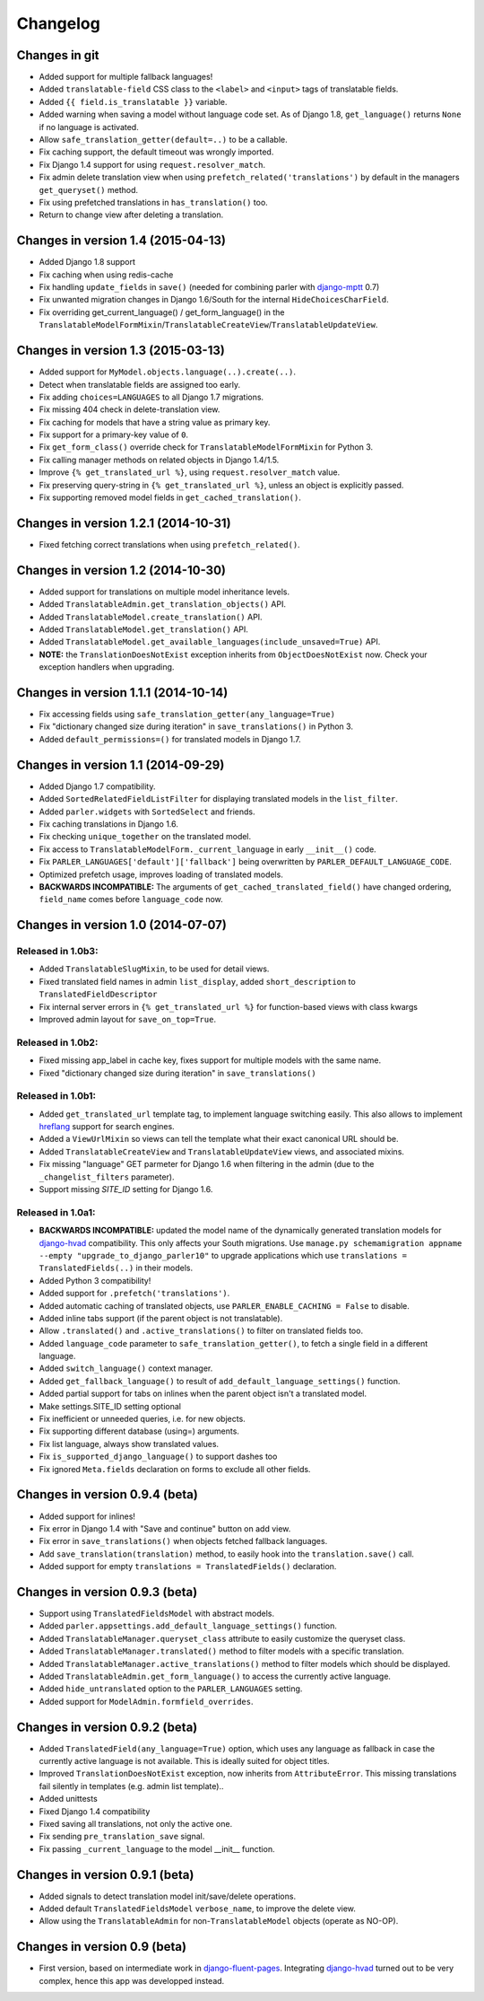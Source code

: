 Changelog
=========

Changes in git
--------------

* Added support for multiple fallback languages!
* Added ``translatable-field`` CSS class to the ``<label>`` and ``<input>`` tags of translatable fields.
* Added ``{{ field.is_translatable }}`` variable.
* Added warning when saving a model without language code set.
  As of Django 1.8, ``get_language()`` returns ``None`` if no language is activated.
* Allow ``safe_translation_getter(default=..)`` to be a callable.
* Fix caching support, the default timeout was wrongly imported.
* Fix Django 1.4 support for using ``request.resolver_match``.
* Fix admin delete translation view when using ``prefetch_related('translations')`` by default in the managers ``get_queryset()`` method.
* Fix using prefetched translations in ``has_translation()`` too.
* Return to change view after deleting a translation.


Changes in version 1.4 (2015-04-13)
-----------------------------------

* Added Django 1.8 support
* Fix caching when using redis-cache
* Fix handling ``update_fields`` in ``save()`` (needed for combining parler with django-mptt_ 0.7)
* Fix unwanted migration changes in Django 1.6/South for the internal ``HideChoicesCharField``.
* Fix overriding get_current_language() / get_form_language() in the ``TranslatableModelFormMixin``/``TranslatableCreateView``/``TranslatableUpdateView``.


Changes in version 1.3 (2015-03-13)
-----------------------------------

* Added support for ``MyModel.objects.language(..).create(..)``.
* Detect when translatable fields are assigned too early.
* Fix adding ``choices=LANGUAGES`` to all Django 1.7 migrations.
* Fix missing 404 check in delete-translation view.
* Fix caching for models that have a string value as primary key.
* Fix support for a primary-key value of ``0``.
* Fix ``get_form_class()`` override check for ``TranslatableModelFormMixin`` for Python 3.
* Fix calling manager methods on related objects in Django 1.4/1.5.
* Improve ``{% get_translated_url %}``, using ``request.resolver_match`` value.
* Fix preserving query-string in ``{% get_translated_url %}``, unless an object is explicitly passed.
* Fix supporting removed model fields in ``get_cached_translation()``.


Changes in version 1.2.1 (2014-10-31)
-------------------------------------

* Fixed fetching correct translations when using ``prefetch_related()``.


Changes in version 1.2 (2014-10-30)
-----------------------------------

* Added support for translations on multiple model inheritance levels.
* Added ``TranslatableAdmin.get_translation_objects()`` API.
* Added ``TranslatableModel.create_translation()`` API.
* Added ``TranslatableModel.get_translation()`` API.
* Added ``TranslatableModel.get_available_languages(include_unsaved=True)`` API.
* **NOTE:** the ``TranslationDoesNotExist`` exception inherits from ``ObjectDoesNotExist`` now.
  Check your exception handlers when upgrading.


Changes in version 1.1.1 (2014-10-14)
-------------------------------------

* Fix accessing fields using ``safe_translation_getter(any_language=True)``
* Fix "dictionary changed size during iteration" in ``save_translations()`` in Python 3.
* Added ``default_permissions=()`` for translated models in Django 1.7.


Changes in version 1.1 (2014-09-29)
-----------------------------------

* Added Django 1.7 compatibility.
* Added ``SortedRelatedFieldListFilter`` for displaying translated models in the ``list_filter``.
* Added ``parler.widgets`` with ``SortedSelect`` and friends.
* Fix caching translations in Django 1.6.
* Fix checking ``unique_together`` on the translated model.
* Fix access to ``TranslatableModelForm._current_language`` in early ``__init__()`` code.
* Fix ``PARLER_LANGUAGES['default']['fallback']`` being overwritten by ``PARLER_DEFAULT_LANGUAGE_CODE``.
* Optimized prefetch usage, improves loading of translated models.
* **BACKWARDS INCOMPATIBLE:** The arguments of ``get_cached_translated_field()`` have changed ordering, ``field_name`` comes before ``language_code`` now.


Changes in version 1.0 (2014-07-07)
-----------------------------------

Released in 1.0b3:
~~~~~~~~~~~~~~~~~~

* Added ``TranslatableSlugMixin``, to be used for detail views.
* Fixed translated field names in admin ``list_display``, added ``short_description`` to ``TranslatedFieldDescriptor``
* Fix internal server errors in ``{% get_translated_url %}`` for function-based views with class kwargs
* Improved admin layout for ``save_on_top=True``.


Released in 1.0b2:
~~~~~~~~~~~~~~~~~~

* Fixed missing app_label in cache key, fixes support for multiple models with the same name.
* Fixed "dictionary changed size during iteration" in ``save_translations()``


Released in 1.0b1:
~~~~~~~~~~~~~~~~~~

* Added ``get_translated_url`` template tag, to implement language switching easily.
  This also allows to implement `hreflang <https://support.google.com/webmasters/answer/189077>`_ support for search engines.
* Added a ``ViewUrlMixin`` so views can tell the template what their exact canonical URL should be.
* Added ``TranslatableCreateView`` and ``TranslatableUpdateView`` views, and associated mixins.
* Fix missing "language" GET parmeter for Django 1.6 when filtering in the admin (due to the ``_changelist_filters`` parameter).
* Support missing `SITE_ID` setting for Django 1.6.


Released in 1.0a1:
~~~~~~~~~~~~~~~~~~

* **BACKWARDS INCOMPATIBLE:** updated the model name of the dynamically generated translation models for django-hvad_ compatibility.
  This only affects your South migrations. Use ``manage.py schemamigration appname --empty "upgrade_to_django_parler10"`` to upgrade
  applications which use ``translations = TranslatedFields(..)`` in their models.
* Added Python 3 compatibility!
* Added support for ``.prefetch('translations')``.
* Added automatic caching of translated objects, use ``PARLER_ENABLE_CACHING = False`` to disable.
* Added inline tabs support (if the parent object is not translatable).
* Allow ``.translated()`` and ``.active_translations()`` to filter on translated fields too.
* Added ``language_code`` parameter to ``safe_translation_getter()``, to fetch a single field in a different language.
* Added ``switch_language()`` context manager.
* Added ``get_fallback_language()`` to result of ``add_default_language_settings()`` function.
* Added partial support for tabs on inlines when the parent object isn't a translated model.
* Make settings.SITE_ID setting optional
* Fix inefficient or unneeded queries, i.e. for new objects.
* Fix supporting different database (using=) arguments.
* Fix list language, always show translated values.
* Fix ``is_supported_django_language()`` to support dashes too
* Fix ignored ``Meta.fields`` declaration on forms to exclude all other fields.


Changes in version 0.9.4 (beta)
-------------------------------

* Added support for inlines!
* Fix error in Django 1.4 with "Save and continue" button on add view.
* Fix error in ``save_translations()`` when objects fetched fallback languages.
* Add ``save_translation(translation)`` method, to easily hook into the ``translation.save()`` call.
* Added support for empty ``translations = TranslatedFields()`` declaration.


Changes in version 0.9.3 (beta)
-------------------------------

* Support using ``TranslatedFieldsModel`` with abstract models.
* Added ``parler.appsettings.add_default_language_settings()`` function.
* Added ``TranslatableManager.queryset_class`` attribute to easily customize the queryset class.
* Added ``TranslatableManager.translated()`` method to filter models with a specific translation.
* Added ``TranslatableManager.active_translations()`` method to filter models which should be displayed.
* Added ``TranslatableAdmin.get_form_language()`` to access the currently active language.
* Added ``hide_untranslated`` option to the ``PARLER_LANGUAGES`` setting.
* Added support for ``ModelAdmin.formfield_overrides``.


Changes in version 0.9.2 (beta)
-------------------------------

* Added ``TranslatedField(any_language=True)`` option, which uses any language as fallback
  in case the currently active language is not available. This is ideally suited for object titles.
* Improved ``TranslationDoesNotExist`` exception, now inherits from ``AttributeError``.
  This missing translations fail silently in templates (e.g. admin list template)..
* Added unittests
* Fixed Django 1.4 compatibility
* Fixed saving all translations, not only the active one.
* Fix sending ``pre_translation_save`` signal.
* Fix passing ``_current_language`` to the model __init__ function.


Changes in version 0.9.1 (beta)
-------------------------------

* Added signals to detect translation model init/save/delete operations.
* Added default ``TranslatedFieldsModel`` ``verbose_name``, to improve the delete view.
* Allow using the ``TranslatableAdmin`` for non-``TranslatableModel`` objects (operate as NO-OP).


Changes in version 0.9 (beta)
-----------------------------

* First version, based on intermediate work in django-fluent-pages_.
  Integrating django-hvad_ turned out to be very complex, hence this app was developped instead.


.. _django-fluent-pages: https://github.com/edoburu/django-fluent-pages
.. _django-hvad: https://github.com/kristianoellegaard/django-hvad
.. _django-mptt: https://github.com/django-mptt/django-mptt
.. _django-rest-framework: https://github.com/tomchristie/django-rest-framework
